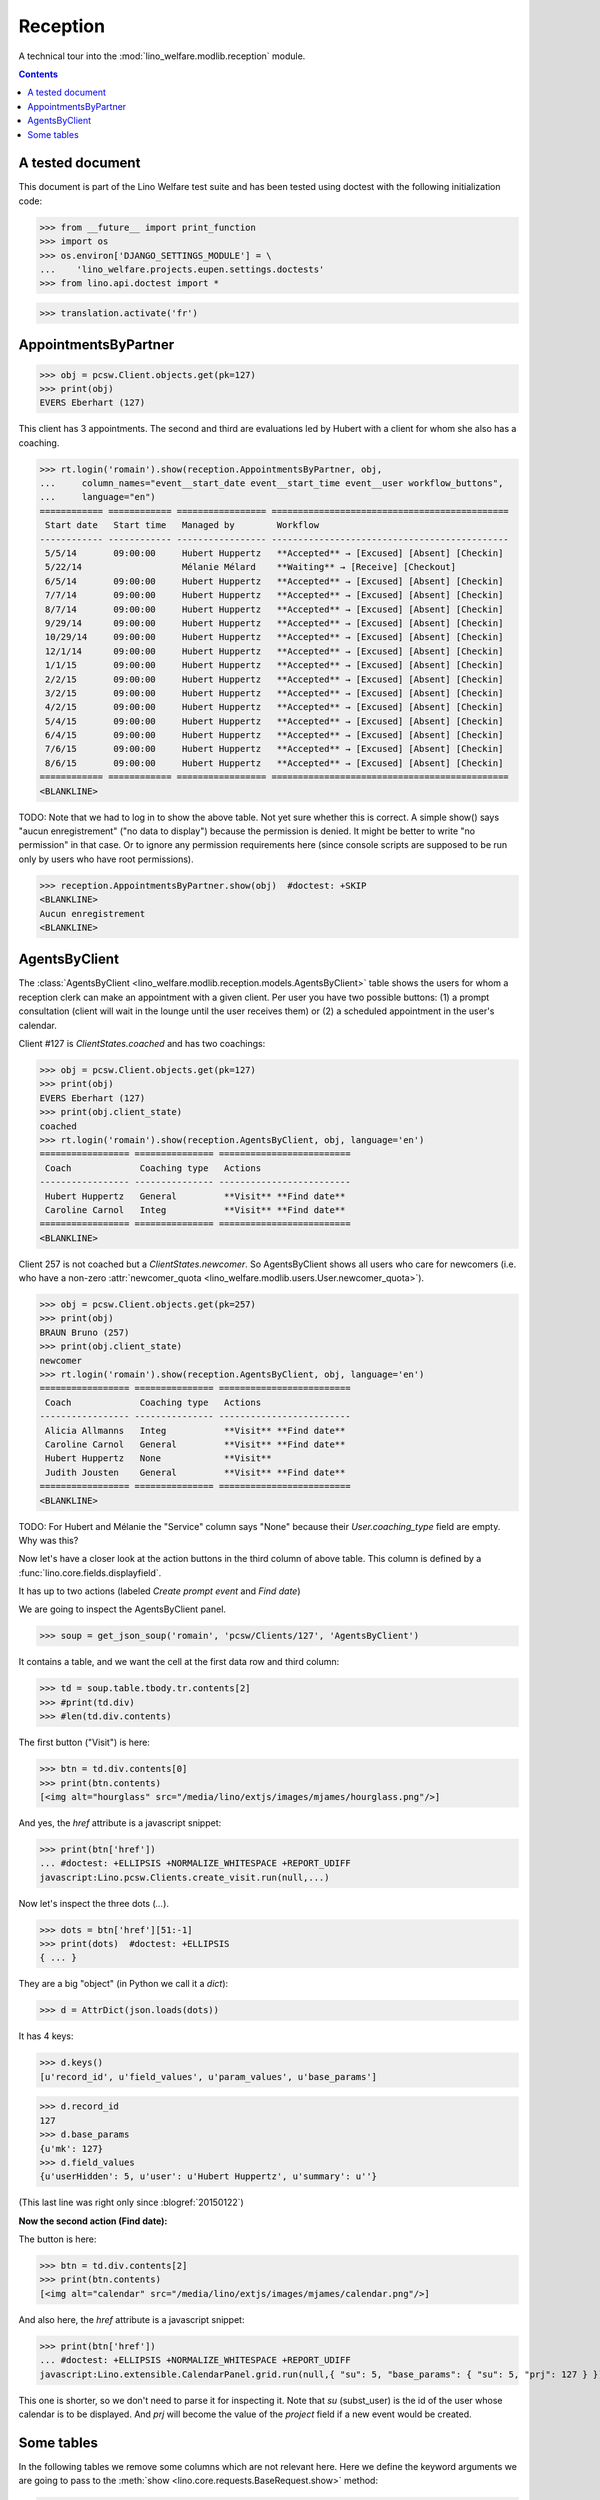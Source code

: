 .. _welfare.tested.reception:

===================
Reception
===================

.. How to test only this document:

  $ python setup.py test -s tests.DocsTests.test_reception

A technical tour into the :mod:`lino_welfare.modlib.reception` module.

.. contents::
   :depth: 2

A tested document
=================

This document is part of the Lino Welfare test suite and has been
tested using doctest with the following initialization code:

>>> from __future__ import print_function
>>> import os
>>> os.environ['DJANGO_SETTINGS_MODULE'] = \
...    'lino_welfare.projects.eupen.settings.doctests'
>>> from lino.api.doctest import *

>>> translation.activate('fr')

.. _welfare.tested.reception.AppointmentsByPartner:

AppointmentsByPartner
=====================

>>> obj = pcsw.Client.objects.get(pk=127)
>>> print(obj)
EVERS Eberhart (127)

This client has 3 appointments. The second and third are evaluations
led by Hubert with a client for whom she also has a coaching.

>>> rt.login('romain').show(reception.AppointmentsByPartner, obj,
...     column_names="event__start_date event__start_time event__user workflow_buttons",
...     language="en")
============ ============ ================= =============================================
 Start date   Start time   Managed by        Workflow
------------ ------------ ----------------- ---------------------------------------------
 5/5/14       09:00:00     Hubert Huppertz   **Accepted** → [Excused] [Absent] [Checkin]
 5/22/14                   Mélanie Mélard    **Waiting** → [Receive] [Checkout]
 6/5/14       09:00:00     Hubert Huppertz   **Accepted** → [Excused] [Absent] [Checkin]
 7/7/14       09:00:00     Hubert Huppertz   **Accepted** → [Excused] [Absent] [Checkin]
 8/7/14       09:00:00     Hubert Huppertz   **Accepted** → [Excused] [Absent] [Checkin]
 9/29/14      09:00:00     Hubert Huppertz   **Accepted** → [Excused] [Absent] [Checkin]
 10/29/14     09:00:00     Hubert Huppertz   **Accepted** → [Excused] [Absent] [Checkin]
 12/1/14      09:00:00     Hubert Huppertz   **Accepted** → [Excused] [Absent] [Checkin]
 1/1/15       09:00:00     Hubert Huppertz   **Accepted** → [Excused] [Absent] [Checkin]
 2/2/15       09:00:00     Hubert Huppertz   **Accepted** → [Excused] [Absent] [Checkin]
 3/2/15       09:00:00     Hubert Huppertz   **Accepted** → [Excused] [Absent] [Checkin]
 4/2/15       09:00:00     Hubert Huppertz   **Accepted** → [Excused] [Absent] [Checkin]
 5/4/15       09:00:00     Hubert Huppertz   **Accepted** → [Excused] [Absent] [Checkin]
 6/4/15       09:00:00     Hubert Huppertz   **Accepted** → [Excused] [Absent] [Checkin]
 7/6/15       09:00:00     Hubert Huppertz   **Accepted** → [Excused] [Absent] [Checkin]
 8/6/15       09:00:00     Hubert Huppertz   **Accepted** → [Excused] [Absent] [Checkin]
============ ============ ================= =============================================
<BLANKLINE>



TODO: Note that we had to log in to show the above table.  Not yet
sure whether this is correct. A simple show() says "aucun
enregistrement" ("no data to display") because the permission is
denied. It might be better to write "no permission" in that case. Or
to ignore any permission requirements here (since console scripts are
supposed to be run only by users who have root permissions).

>>> reception.AppointmentsByPartner.show(obj)  #doctest: +SKIP
<BLANKLINE>
Aucun enregistrement
<BLANKLINE>

.. _welfare.tested.reception.AgentsByClient:

AgentsByClient
==============

The :class:`AgentsByClient
<lino_welfare.modlib.reception.models.AgentsByClient>` table shows the
users for whom a reception clerk can make an appointment with a given
client. Per user you have two possible buttons: (1) a prompt
consultation (client will wait in the lounge until the user receives
them) or (2) a scheduled appointment in the user's calendar.

Client #127 is `ClientStates.coached` and has two coachings:

>>> obj = pcsw.Client.objects.get(pk=127)
>>> print(obj)
EVERS Eberhart (127)
>>> print(obj.client_state)
coached
>>> rt.login('romain').show(reception.AgentsByClient, obj, language='en')
================= =============== =========================
 Coach             Coaching type   Actions
----------------- --------------- -------------------------
 Hubert Huppertz   General         **Visit** **Find date**
 Caroline Carnol   Integ           **Visit** **Find date**
================= =============== =========================
<BLANKLINE>

Client 257 is not coached but a `ClientStates.newcomer`. So
AgentsByClient shows all users who care for newcomers (i.e. who have a
non-zero :attr:`newcomer_quota
<lino_welfare.modlib.users.User.newcomer_quota>`).

>>> obj = pcsw.Client.objects.get(pk=257)
>>> print(obj)
BRAUN Bruno (257)
>>> print(obj.client_state)
newcomer
>>> rt.login('romain').show(reception.AgentsByClient, obj, language='en')
================= =============== =========================
 Coach             Coaching type   Actions
----------------- --------------- -------------------------
 Alicia Allmanns   Integ           **Visit** **Find date**
 Caroline Carnol   General         **Visit** **Find date**
 Hubert Huppertz   None            **Visit**
 Judith Jousten    General         **Visit** **Find date**
================= =============== =========================
<BLANKLINE>

TODO: For Hubert and Mélanie the "Service" column says "None" because
their `User.coaching_type` field are empty.  Why was this?


Now let's have a closer look at the action buttons in the third column
of above table.  This column is defined by a
:func:`lino.core.fields.displayfield`.

It has up to two actions (labeled `Create prompt event` and `Find
date`)

We are going to inspect the AgentsByClient panel.

>>> soup = get_json_soup('romain', 'pcsw/Clients/127', 'AgentsByClient')

It contains a table, and we want the cell at the first data row and
third column:

>>> td = soup.table.tbody.tr.contents[2]
>>> #print(td.div)
>>> #len(td.div.contents)

The first button ("Visit") is here:

>>> btn = td.div.contents[0]
>>> print(btn.contents)
[<img alt="hourglass" src="/media/lino/extjs/images/mjames/hourglass.png"/>]

And yes, the `href` attribute is a javascript snippet:

>>> print(btn['href'])
... #doctest: +ELLIPSIS +NORMALIZE_WHITESPACE +REPORT_UDIFF
javascript:Lino.pcsw.Clients.create_visit.run(null,...)

Now let's inspect the three dots (`...`). 

>>> dots = btn['href'][51:-1]
>>> print(dots)  #doctest: +ELLIPSIS 
{ ... }

They are a big "object" (in Python we call it a `dict`):

>>> d = AttrDict(json.loads(dots))

It has 4 keys:

>>> d.keys()
[u'record_id', u'field_values', u'param_values', u'base_params']

>>> d.record_id
127
>>> d.base_params
{u'mk': 127}
>>> d.field_values
{u'userHidden': 5, u'user': u'Hubert Huppertz', u'summary': u''}

(This last line was right only since :blogref:`20150122`)

**Now the second action (Find date):**

The button is here:

>>> btn = td.div.contents[2]
>>> print(btn.contents)
[<img alt="calendar" src="/media/lino/extjs/images/mjames/calendar.png"/>]

And also here, the `href` attribute is a javascript snippet:

>>> print(btn['href'])
... #doctest: +ELLIPSIS +NORMALIZE_WHITESPACE +REPORT_UDIFF
javascript:Lino.extensible.CalendarPanel.grid.run(null,{ "su": 5, "base_params": { "su": 5, "prj": 127 } })

This one is shorter, so we don't need to parse it for inspecting it.
Note that `su` (subst_user) is the id of the user whose calendar is to be displayed.
And `prj` will become the value of the `project` field if a new event would be created.


Some tables
===========

In the following tables we remove some columns which are not relevant
here. Here we define the keyword arguments we are going to pass to the
:meth:`show <lino.core.requests.BaseRequest.show>` method:

>>> kwargs = dict(language="en")
>>> kwargs.update(column_names="client position workflow_buttons")

Social workers can see on their computer who is waiting for them in
the lounge:

>>> rt.login('alicia').show(reception.MyWaitingVisitors, **kwargs)
... #doctest: +ELLIPSIS +NORMALIZE_WHITESPACE -REPORT_UDIFF
========================= ========== ====================================
 Client                    Position   Workflow
------------------------- ---------- ------------------------------------
 HILGERS Hildegard (133)   1          **Waiting** → [Receive] [Checkout]
 KAIVERS Karl (141)        2          **Waiting** → [Receive] [Checkout]
========================= ========== ====================================
<BLANKLINE>

>>> rt.login('hubert').show(reception.MyWaitingVisitors, **kwargs)
... #doctest: +ELLIPSIS +NORMALIZE_WHITESPACE -REPORT_UDIFF
===================== ========== ====================================
 Client                Position   Workflow
--------------------- ---------- ------------------------------------
 EMONTS Daniel (128)   1          **Waiting** → [Receive] [Checkout]
 JONAS Josef (139)     2          **Waiting** → [Receive] [Checkout]
 LAZARUS Line (144)    3          **Waiting** → [Receive] [Checkout]
===================== ========== ====================================
<BLANKLINE>

Theresia is the reception clerk. She has no visitors on her own.

>>> rt.login('theresia').show(reception.MyWaitingVisitors, **kwargs)
... #doctest: +ELLIPSIS +NORMALIZE_WHITESPACE -REPORT_UDIFF
<BLANKLINE>
No data to display
<BLANKLINE>

Theresia is rather going to use the overview tables:

>>> kwargs.update(column_names="client event__user workflow_buttons")
>>> rt.login('theresia').show(reception.WaitingVisitors, **kwargs)
... #doctest: +ELLIPSIS +NORMALIZE_WHITESPACE -REPORT_UDIFF
========================= ================= ====================================
 Client                    Managed by        Workflow
------------------------- ----------------- ------------------------------------
 EMONTS Daniel (128)       Hubert Huppertz   **Waiting** → [Receive] [Checkout]
 EVERS Eberhart (127)      Mélanie Mélard    **Waiting** → [Receive] [Checkout]
 HILGERS Hildegard (133)   Alicia Allmanns   **Waiting** → [Receive] [Checkout]
 JACOBS Jacqueline (137)   Judith Jousten    **Waiting** → [Receive] [Checkout]
 JONAS Josef (139)         Hubert Huppertz   **Waiting** → [Receive] [Checkout]
 KAIVERS Karl (141)        Alicia Allmanns   **Waiting** → [Receive] [Checkout]
 LAMBERTZ Guido (142)      Mélanie Mélard    **Waiting** → [Receive] [Checkout]
 LAZARUS Line (144)        Hubert Huppertz   **Waiting** → [Receive] [Checkout]
========================= ================= ====================================
<BLANKLINE>

>>> rt.login('theresia').show(reception.BusyVisitors, **kwargs)
... #doctest: +ELLIPSIS +NORMALIZE_WHITESPACE -REPORT_UDIFF
========================= ================= =======================
 Client                    Managed by        Workflow
------------------------- ----------------- -----------------------
 BRECHT Bernd (177)        Hubert Huppertz   **Busy** → [Checkout]
 COLLARD Charlotte (118)   Alicia Allmanns   **Busy** → [Checkout]
 DUBOIS Robin (179)        Mélanie Mélard    **Busy** → [Checkout]
 ENGELS Edgar (129)        Judith Jousten    **Busy** → [Checkout]
========================= ================= =======================
<BLANKLINE>


>>> rt.login('theresia').show(reception.GoneVisitors, **kwargs)
... #doctest: +ELLIPSIS +NORMALIZE_WHITESPACE -REPORT_UDIFF
============================ ================= ==========
 Client                       Managed by        Workflow
---------------------------- ----------------- ----------
 MALMENDIER Marc (146)        Alicia Allmanns   **Gone**
 KELLER Karl (178)            Judith Jousten    **Gone**
 JEANÉMART Jérôme (181)       Mélanie Mélard    **Gone**
 GROTECLAES Gregory (132)     Hubert Huppertz   **Gone**
 EMONTS-GAST Erna (152)       Alicia Allmanns   **Gone**
 DOBBELSTEIN Dorothée (124)   Judith Jousten    **Gone**
 AUSDEMWALD Alfons (116)      Mélanie Mélard    **Gone**
============================ ================= ==========
<BLANKLINE>



